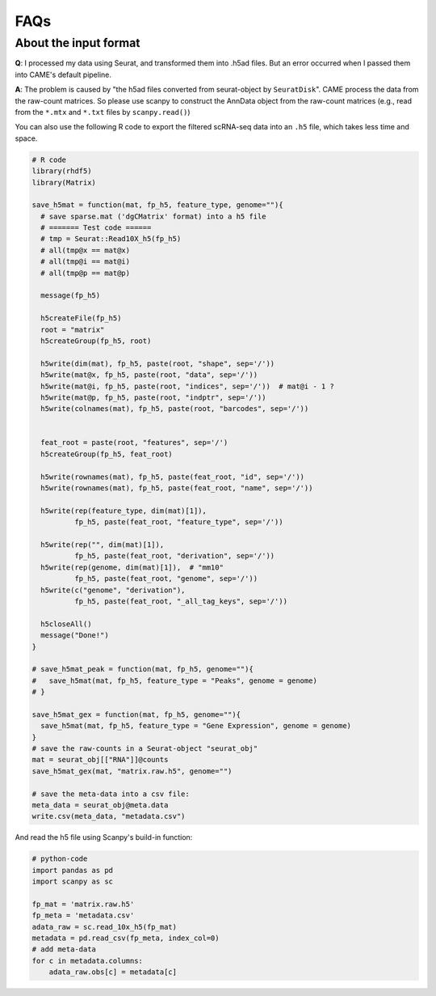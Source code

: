 FAQs
====

About the input format
----------------------

**Q**: I processed my data using Seurat, and transformed them into .h5ad files.
But an error occurred when I passed them into CAME's default pipeline.

**A**: The problem is caused by "the h5ad files converted from seurat-object by
``SeuratDisk``".
CAME process the data from the raw-count matrices.
So please use scanpy to construct the AnnData object from the raw-count matrices
(e.g., read from the ``*.mtx`` and ``*.txt`` files by ``scanpy.read()``)

You can also use the following R code to export the filtered scRNA-seq data
into an ``.h5`` file, which takes less time and space.

.. code-block:: R

    # R code
    library(rhdf5)
    library(Matrix)

    save_h5mat = function(mat, fp_h5, feature_type, genome=""){
      # save sparse.mat ('dgCMatrix' format) into a h5 file
      # ======= Test code ======
      # tmp = Seurat::Read10X_h5(fp_h5)
      # all(tmp@x == mat@x)
      # all(tmp@i == mat@i)
      # all(tmp@p == mat@p)

      message(fp_h5)

      h5createFile(fp_h5)
      root = "matrix"
      h5createGroup(fp_h5, root)

      h5write(dim(mat), fp_h5, paste(root, "shape", sep='/'))
      h5write(mat@x, fp_h5, paste(root, "data", sep='/'))
      h5write(mat@i, fp_h5, paste(root, "indices", sep='/'))  # mat@i - 1 ?
      h5write(mat@p, fp_h5, paste(root, "indptr", sep='/'))
      h5write(colnames(mat), fp_h5, paste(root, "barcodes", sep='/'))


      feat_root = paste(root, "features", sep='/')
      h5createGroup(fp_h5, feat_root)

      h5write(rownames(mat), fp_h5, paste(feat_root, "id", sep='/'))
      h5write(rownames(mat), fp_h5, paste(feat_root, "name", sep='/'))

      h5write(rep(feature_type, dim(mat)[1]),
              fp_h5, paste(feat_root, "feature_type", sep='/'))

      h5write(rep("", dim(mat)[1]),
              fp_h5, paste(feat_root, "derivation", sep='/'))
      h5write(rep(genome, dim(mat)[1]),  # "mm10"
              fp_h5, paste(feat_root, "genome", sep='/'))
      h5write(c("genome", "derivation"),
              fp_h5, paste(feat_root, "_all_tag_keys", sep='/'))

      h5closeAll()
      message("Done!")
    }

    # save_h5mat_peak = function(mat, fp_h5, genome=""){
    #   save_h5mat(mat, fp_h5, feature_type = "Peaks", genome = genome)
    # }

    save_h5mat_gex = function(mat, fp_h5, genome=""){
      save_h5mat(mat, fp_h5, feature_type = "Gene Expression", genome = genome)
    }
    # save the raw-counts in a Seurat-object "seurat_obj"
    mat = seurat_obj[["RNA"]]@counts
    save_h5mat_gex(mat, "matrix.raw.h5", genome="")

    # save the meta-data into a csv file:
    meta_data = seurat_obj@meta.data
    write.csv(meta_data, "metadata.csv")


And read the h5 file using Scanpy's build-in function:

.. code-block:: Python

    # python-code
    import pandas as pd
    import scanpy as sc

    fp_mat = 'matrix.raw.h5'
    fp_meta = 'metadata.csv'
    adata_raw = sc.read_10x_h5(fp_mat)
    metadata = pd.read_csv(fp_meta, index_col=0)
    # add meta-data
    for c in metadata.columns:
        adata_raw.obs[c] = metadata[c]






